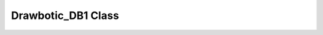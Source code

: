 .. _drawbotic_db1:

Drawbotic_DB1 Class
===================

.. doxygenclass:: Drawbotic_DB1
    :project: Drawbotic-Arduino

